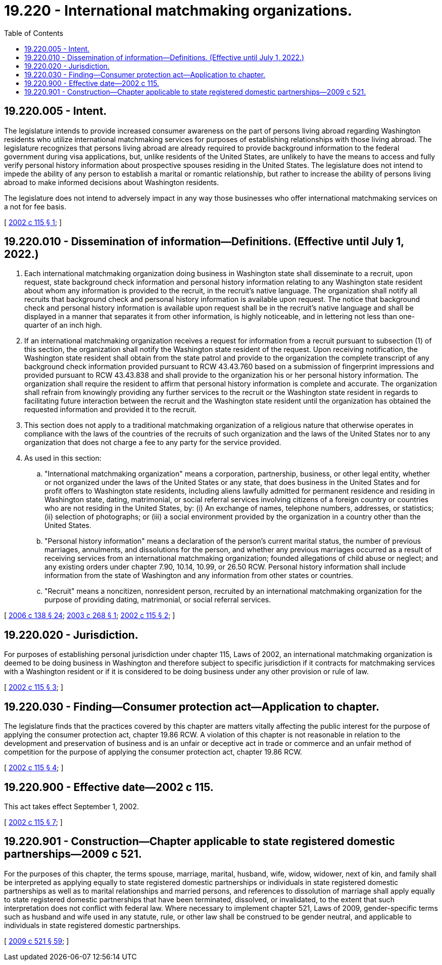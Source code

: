 = 19.220 - International matchmaking organizations.
:toc:

== 19.220.005 - Intent.
The legislature intends to provide increased consumer awareness on the part of persons living abroad regarding Washington residents who utilize international matchmaking services for purposes of establishing relationships with those living abroad. The legislature recognizes that persons living abroad are already required to provide background information to the federal government during visa applications, but, unlike residents of the United States, are unlikely to have the means to access and fully verify personal history information about prospective spouses residing in the United States. The legislature does not intend to impede the ability of any person to establish a marital or romantic relationship, but rather to increase the ability of persons living abroad to make informed decisions about Washington residents.

The legislature does not intend to adversely impact in any way those businesses who offer international matchmaking services on a not for fee basis.

[ http://lawfilesext.leg.wa.gov/biennium/2001-02/Pdf/Bills/Session%20Laws/Senate/6412-S.SL.pdf?cite=2002%20c%20115%20§%201[2002 c 115 § 1]; ]

== 19.220.010 - Dissemination of information—Definitions. (Effective until July 1, 2022.)
. Each international matchmaking organization doing business in Washington state shall disseminate to a recruit, upon request, state background check information and personal history information relating to any Washington state resident about whom any information is provided to the recruit, in the recruit's native language. The organization shall notify all recruits that background check and personal history information is available upon request. The notice that background check and personal history information is available upon request shall be in the recruit's native language and shall be displayed in a manner that separates it from other information, is highly noticeable, and in lettering not less than one-quarter of an inch high.

. If an international matchmaking organization receives a request for information from a recruit pursuant to subsection (1) of this section, the organization shall notify the Washington state resident of the request. Upon receiving notification, the Washington state resident shall obtain from the state patrol and provide to the organization the complete transcript of any background check information provided pursuant to RCW 43.43.760 based on a submission of fingerprint impressions and provided pursuant to RCW 43.43.838 and shall provide to the organization his or her personal history information. The organization shall require the resident to affirm that personal history information is complete and accurate. The organization shall refrain from knowingly providing any further services to the recruit or the Washington state resident in regards to facilitating future interaction between the recruit and the Washington state resident until the organization has obtained the requested information and provided it to the recruit.

. This section does not apply to a traditional matchmaking organization of a religious nature that otherwise operates in compliance with the laws of the countries of the recruits of such organization and the laws of the United States nor to any organization that does not charge a fee to any party for the service provided.

. As used in this section:

.. "International matchmaking organization" means a corporation, partnership, business, or other legal entity, whether or not organized under the laws of the United States or any state, that does business in the United States and for profit offers to Washington state residents, including aliens lawfully admitted for permanent residence and residing in Washington state, dating, matrimonial, or social referral services involving citizens of a foreign country or countries who are not residing in the United States, by: (i) An exchange of names, telephone numbers, addresses, or statistics; (ii) selection of photographs; or (iii) a social environment provided by the organization in a country other than the United States.

.. "Personal history information" means a declaration of the person's current marital status, the number of previous marriages, annulments, and dissolutions for the person, and whether any previous marriages occurred as a result of receiving services from an international matchmaking organization; founded allegations of child abuse or neglect; and any existing orders under chapter 7.90, 10.14, 10.99, or 26.50 RCW. Personal history information shall include information from the state of Washington and any information from other states or countries.

.. "Recruit" means a noncitizen, nonresident person, recruited by an international matchmaking organization for the purpose of providing dating, matrimonial, or social referral services.

[ http://lawfilesext.leg.wa.gov/biennium/2005-06/Pdf/Bills/Session%20Laws/House/2576-S.SL.pdf?cite=2006%20c%20138%20§%2024[2006 c 138 § 24]; http://lawfilesext.leg.wa.gov/biennium/2003-04/Pdf/Bills/Session%20Laws/House/1826-S.SL.pdf?cite=2003%20c%20268%20§%201[2003 c 268 § 1]; http://lawfilesext.leg.wa.gov/biennium/2001-02/Pdf/Bills/Session%20Laws/Senate/6412-S.SL.pdf?cite=2002%20c%20115%20§%202[2002 c 115 § 2]; ]

== 19.220.020 - Jurisdiction.
For purposes of establishing personal jurisdiction under chapter 115, Laws of 2002, an international matchmaking organization is deemed to be doing business in Washington and therefore subject to specific jurisdiction if it contracts for matchmaking services with a Washington resident or if it is considered to be doing business under any other provision or rule of law.

[ http://lawfilesext.leg.wa.gov/biennium/2001-02/Pdf/Bills/Session%20Laws/Senate/6412-S.SL.pdf?cite=2002%20c%20115%20§%203[2002 c 115 § 3]; ]

== 19.220.030 - Finding—Consumer protection act—Application to chapter.
The legislature finds that the practices covered by this chapter are matters vitally affecting the public interest for the purpose of applying the consumer protection act, chapter 19.86 RCW. A violation of this chapter is not reasonable in relation to the development and preservation of business and is an unfair or deceptive act in trade or commerce and an unfair method of competition for the purpose of applying the consumer protection act, chapter 19.86 RCW.

[ http://lawfilesext.leg.wa.gov/biennium/2001-02/Pdf/Bills/Session%20Laws/Senate/6412-S.SL.pdf?cite=2002%20c%20115%20§%204[2002 c 115 § 4]; ]

== 19.220.900 - Effective date—2002 c 115.
This act takes effect September 1, 2002.

[ http://lawfilesext.leg.wa.gov/biennium/2001-02/Pdf/Bills/Session%20Laws/Senate/6412-S.SL.pdf?cite=2002%20c%20115%20§%207[2002 c 115 § 7]; ]

== 19.220.901 - Construction—Chapter applicable to state registered domestic partnerships—2009 c 521.
For the purposes of this chapter, the terms spouse, marriage, marital, husband, wife, widow, widower, next of kin, and family shall be interpreted as applying equally to state registered domestic partnerships or individuals in state registered domestic partnerships as well as to marital relationships and married persons, and references to dissolution of marriage shall apply equally to state registered domestic partnerships that have been terminated, dissolved, or invalidated, to the extent that such interpretation does not conflict with federal law. Where necessary to implement chapter 521, Laws of 2009, gender-specific terms such as husband and wife used in any statute, rule, or other law shall be construed to be gender neutral, and applicable to individuals in state registered domestic partnerships.

[ http://lawfilesext.leg.wa.gov/biennium/2009-10/Pdf/Bills/Session%20Laws/Senate/5688-S2.SL.pdf?cite=2009%20c%20521%20§%2059[2009 c 521 § 59]; ]


